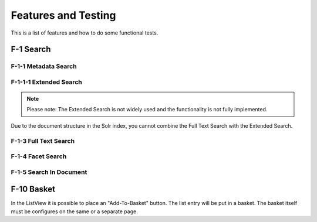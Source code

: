 ====================
Features and Testing
====================

This is a list of features and how to do some functional tests.

F-1 Search
==========

F-1-1 Metadata Search
---------------------

F-1-1-1 Extended Search
-----------------------

.. note::
   Please note: The Extended Search is not widely used and the functionality is not fully implemented.
Due to the document structure in the Solr index, you cannot combine the Full Text Search with
the Extended Search.

F-1-3 Full Text Search
----------------------

F-1-4 Facet Search
------------------

F-1-5 Search In Document
------------------------


F-10 Basket
==========

In the ListView it is possible to place an "Add-To-Basket" button. The list entry will be put in a basket.
The basket itself must be configures on the same or a separate page.

